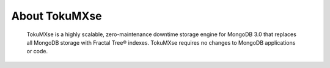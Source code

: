 .. _intro:

====================
 About TokuMXse
====================

 TokuMXse is a highly scalable, zero-maintenance downtime storage engine for MongoDB 3.0 that replaces all MongoDB storage with Fractal Tree® indexes. TokuMXse requires no changes to MongoDB applications or code.
